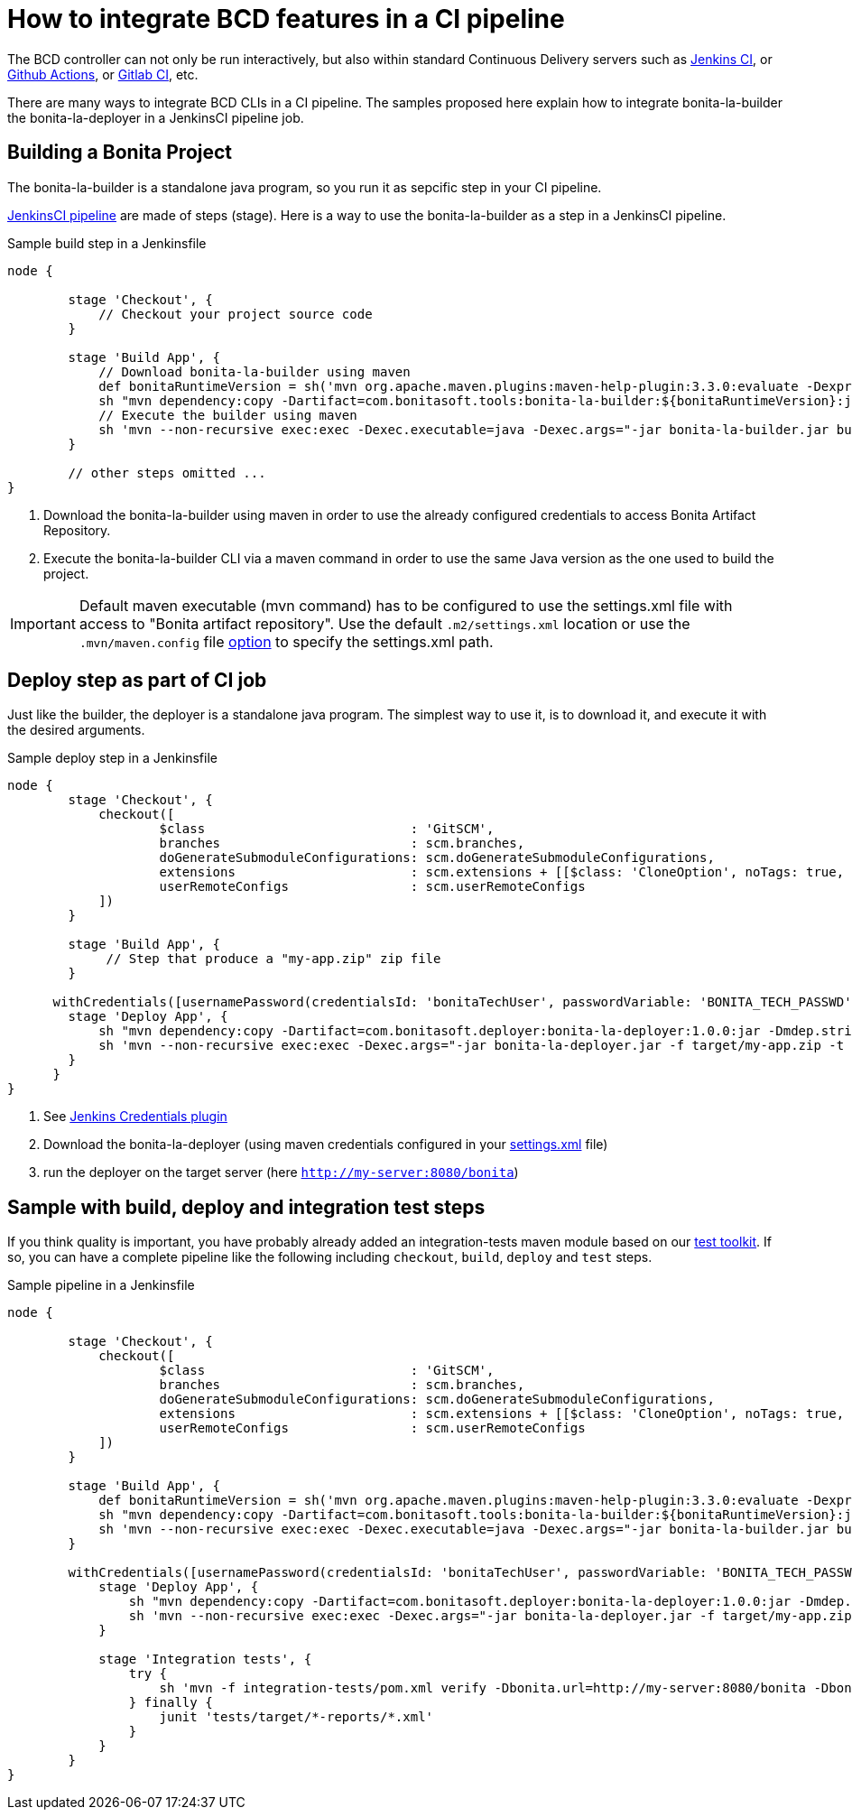 = How to integrate BCD features in a CI pipeline
:description: BCD features integration in a CI pipelines

:page-aliases: jenkins_example.adoc


The BCD controller can not only be run interactively, but also within standard Continuous Delivery servers such as https://jenkins.io/[Jenkins CI], or https://github.com/features/actions[Github Actions], or https://docs.gitlab.com/ee/ci/[Gitlab CI], etc.

There are many ways to integrate BCD CLIs in a CI pipeline. The samples proposed here explain how to integrate bonita-la-builder the bonita-la-deployer in a JenkinsCI pipeline job.

== Building a Bonita Project

The bonita-la-builder is a standalone java program, so you run it as sepcific step in your CI pipeline.

https://www.jenkins.io/doc/book/pipeline/[JenkinsCI pipeline] are made of steps (stage). Here is a way to use the bonita-la-builder as a step in a JenkinsCI pipeline.

.Sample build step in a Jenkinsfile
[source, groovy]
----
node {

        stage 'Checkout', {
            // Checkout your project source code
        }

        stage 'Build App', {
            // Download bonita-la-builder using maven
            def bonitaRuntimeVersion = sh('mvn org.apache.maven.plugins:maven-help-plugin:3.3.0:evaluate -Dexpression=bonita.runtime.version -q -DforceStdout', true)
            sh "mvn dependency:copy -Dartifact=com.bonitasoft.tools:bonita-la-builder:${bonitaRuntimeVersion}:jar:exec -Dmdep.stripVersion -Dmdep.stripClassifier -DoutputDirectory=./" <1>
            // Execute the builder using maven
            sh 'mvn --non-recursive exec:exec -Dexec.executable=java -Dexec.args="-jar bonita-la-builder.jar build . -o my-app.zip"' <2>
        }

        // other steps omitted ...
}
----
<1> Download the bonita-la-builder using maven in order to use the already configured credentials to access Bonita Artifact Repository.
<2> Execute the bonita-la-builder CLI via a maven command in order to use the same Java version as the one used to build the project.

IMPORTANT: Default maven executable (mvn command) has to be configured to use the settings.xml file with access to "Bonita artifact repository". Use the default `.m2/settings.xml` location or use the `.mvn/maven.config` file https://maven.apache.org/configure.html#mvn-maven-config-file[option] to specify the settings.xml path.

== Deploy step as part of CI job

Just like the builder, the deployer is a standalone java program. The simplest way to use it, is to download it, and execute it with the desired arguments.

.Sample deploy step in a Jenkinsfile
[source, groovy]
----
node {
        stage 'Checkout', {
            checkout([
                    $class                           : 'GitSCM',
                    branches                         : scm.branches,
                    doGenerateSubmoduleConfigurations: scm.doGenerateSubmoduleConfigurations,
                    extensions                       : scm.extensions + [[$class: 'CloneOption', noTags: true, shallow: true, depth: 0, timeout: 20]],
                    userRemoteConfigs                : scm.userRemoteConfigs
            ])
        }

        stage 'Build App', {
             // Step that produce a "my-app.zip" zip file
        }

      withCredentials([usernamePassword(credentialsId: 'bonitaTechUser', passwordVariable: 'BONITA_TECH_PASSWD', usernameVariable: 'BONITA_TECH_LOGIN')]) { <1>
        stage 'Deploy App', {
            sh "mvn dependency:copy -Dartifact=com.bonitasoft.deployer:bonita-la-deployer:1.0.0:jar -Dmdep.stripVersion -DoutputDirectory=./" <2>
            sh 'mvn --non-recursive exec:exec -Dexec.args="-jar bonita-la-deployer.jar -f target/my-app.zip -t http://my-server:8080/bonita -u \$BONITA_TECH_LOGIN -p \$BONITA_TECH_PASSWD"' <3>
        }
      }
}
----
<1> See https://plugins.jenkins.io/credentials[Jenkins Credentials plugin]
<2> Download the bonita-la-deployer (using maven credentials configured in your https://maven.apache.org/settings.html#servers[settings.xml] file)
<3> run the deployer on the target server (here `http://my-server:8080/bonita`)


== Sample with build, deploy and integration test steps

If you think quality is important, you have probably already added an integration-tests maven module based on our xref:{testToolkitVersion}@test-toolkit::index.adoc[test toolkit]. If so, you can have a complete pipeline like the following
including `checkout`, `build`, `deploy` and `test` steps.

.Sample pipeline in a Jenkinsfile
[source, groovy]
----
node {

        stage 'Checkout', {
            checkout([
                    $class                           : 'GitSCM',
                    branches                         : scm.branches,
                    doGenerateSubmoduleConfigurations: scm.doGenerateSubmoduleConfigurations,
                    extensions                       : scm.extensions + [[$class: 'CloneOption', noTags: true, shallow: true, depth: 0, timeout: 20]],
                    userRemoteConfigs                : scm.userRemoteConfigs
            ])
        }

        stage 'Build App', {
            def bonitaRuntimeVersion = sh('mvn org.apache.maven.plugins:maven-help-plugin:3.3.0:evaluate -Dexpression=bonita.runtime.version -q -DforceStdout', true)
            sh "mvn dependency:copy -Dartifact=com.bonitasoft.tools:bonita-la-builder:${bonitaRuntimeVersion}:jar:exec -Dmdep.stripVersion -Dmdep.stripClassifier -DoutputDirectory=./"
            sh 'mvn --non-recursive exec:exec -Dexec.executable=java -Dexec.args="-jar bonita-la-builder.jar build . -o my-app.zip"'
        }

        withCredentials([usernamePassword(credentialsId: 'bonitaTechUser', passwordVariable: 'BONITA_TECH_PASSWD', usernameVariable: 'BONITA_TECH_LOGIN')]) {
            stage 'Deploy App', {
                sh "mvn dependency:copy -Dartifact=com.bonitasoft.deployer:bonita-la-deployer:1.0.0:jar -Dmdep.stripVersion -DoutputDirectory=./"
                sh 'mvn --non-recursive exec:exec -Dexec.args="-jar bonita-la-deployer.jar -f target/my-app.zip -t http://my-server:8080/bonita -u \$BONITA_TECH_LOGIN -p \$BONITA_TECH_PASSWD"'
            }

            stage 'Integration tests', {
                try {
                    sh 'mvn -f integration-tests/pom.xml verify -Dbonita.url=http://my-server:8080/bonita -Dbonita.tech.user=$BONITA_TECH_LOGIN -Dbonita.tech.password=$BONITA_TECH_PASSWD'
                } finally {
                    junit 'tests/target/*-reports/*.xml'
                }
            }
        }
}
----
